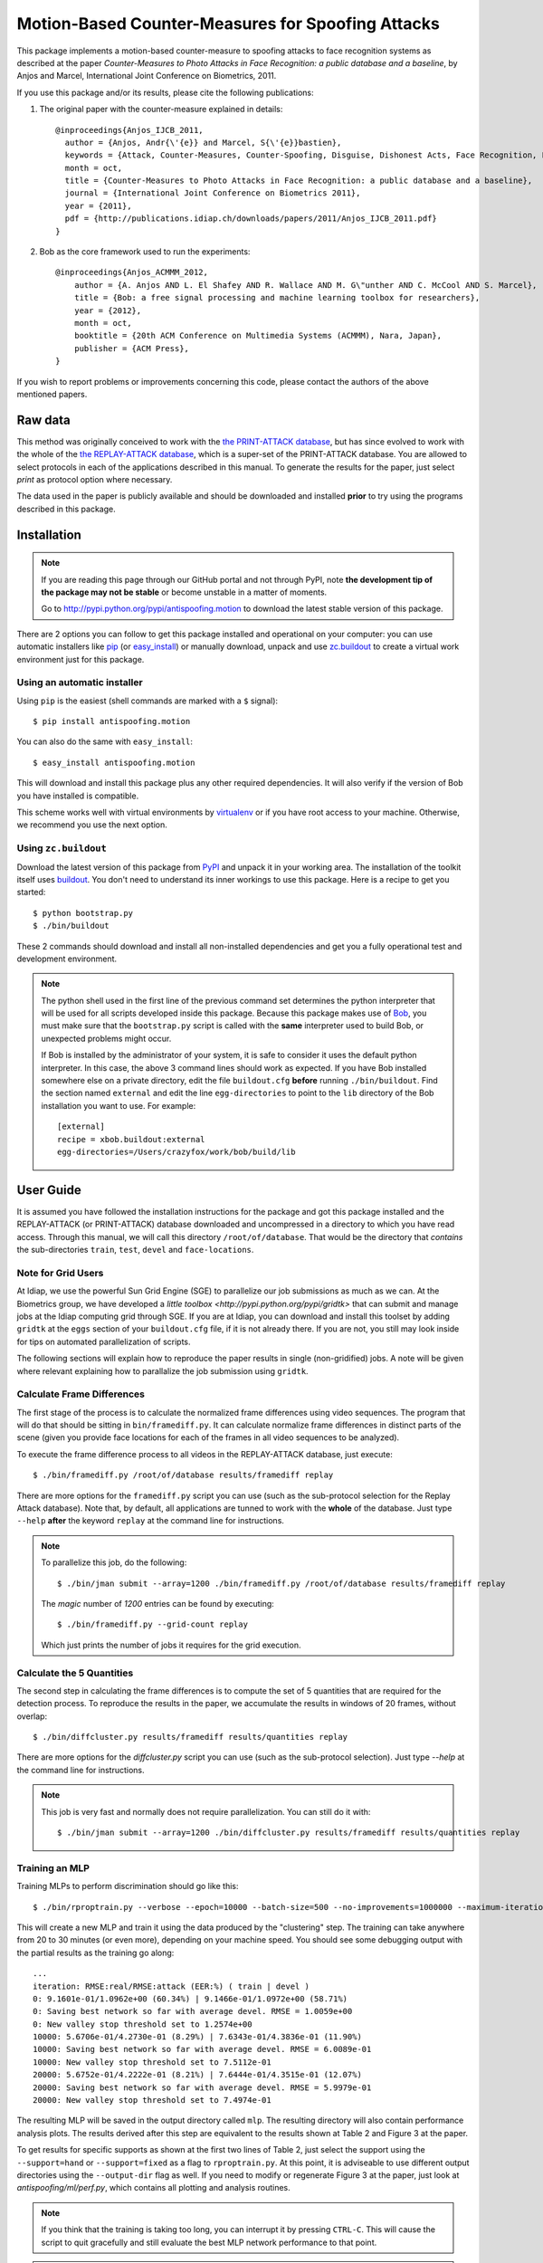 ====================================================
 Motion-Based Counter-Measures for Spoofing Attacks
====================================================

This package implements a motion-based counter-measure to spoofing attacks to
face recognition systems as described at the paper `Counter-Measures to Photo
Attacks in Face Recognition: a public database and a baseline`, by Anjos and
Marcel, International Joint Conference on Biometrics, 2011.

If you use this package and/or its results, please cite the following
publications:

1. The original paper with the counter-measure explained in details::

    @inproceedings{Anjos_IJCB_2011,
      author = {Anjos, Andr{\'{e}} and Marcel, S{\'{e}}bastien},
      keywords = {Attack, Counter-Measures, Counter-Spoofing, Disguise, Dishonest Acts, Face Recognition, Face Verification, Forgery, Liveness Detection, Replay, Spoofing, Trick},
      month = oct,
      title = {Counter-Measures to Photo Attacks in Face Recognition: a public database and a baseline},
      journal = {International Joint Conference on Biometrics 2011},
      year = {2011},
      pdf = {http://publications.idiap.ch/downloads/papers/2011/Anjos_IJCB_2011.pdf}
    }

2. Bob as the core framework used to run the experiments::

    @inproceedings{Anjos_ACMMM_2012,
        author = {A. Anjos AND L. El Shafey AND R. Wallace AND M. G\"unther AND C. McCool AND S. Marcel},
        title = {Bob: a free signal processing and machine learning toolbox for researchers},
        year = {2012},
        month = oct,
        booktitle = {20th ACM Conference on Multimedia Systems (ACMMM), Nara, Japan},
        publisher = {ACM Press},
    }

If you wish to report problems or improvements concerning this code, please
contact the authors of the above mentioned papers.

Raw data
--------

This method was originally conceived to work with the `the PRINT-ATTACK
database <https://www.idiap.ch/dataset/printattack>`_, but has since evolved to
work with the whole of the `the REPLAY-ATTACK database
<https://www.idiap.ch/dataset/replayattack>`_, which is a super-set of the
PRINT-ATTACK database. You are allowed to select protocols in each of the
applications described in this manual. To generate the results for the paper,
just select `print` as protocol option where necessary.

The data used in the paper is publicly available and should be downloaded and
installed **prior** to try using the programs described in this package.

Installation
------------

.. note:: 

  If you are reading this page through our GitHub portal and not through PyPI,
  note **the development tip of the package may not be stable** or become
  unstable in a matter of moments.

  Go to `http://pypi.python.org/pypi/antispoofing.motion
  <http://pypi.python.org/pypi/antispoofing.motion>`_ to download the latest
  stable version of this package.

There are 2 options you can follow to get this package installed and
operational on your computer: you can use automatic installers like `pip
<http://pypi.python.org/pypi/pip/>`_ (or `easy_install
<http://pypi.python.org/pypi/setuptools>`_) or manually download, unpack and
use `zc.buildout <http://pypi.python.org/pypi/zc.buildout>`_ to create a
virtual work environment just for this package.

Using an automatic installer
============================

Using ``pip`` is the easiest (shell commands are marked with a ``$`` signal)::

  $ pip install antispoofing.motion

You can also do the same with ``easy_install``::

  $ easy_install antispoofing.motion

This will download and install this package plus any other required
dependencies. It will also verify if the version of Bob you have installed
is compatible.

This scheme works well with virtual environments by `virtualenv
<http://pypi.python.org/pypi/virtualenv>`_ or if you have root access to your
machine. Otherwise, we recommend you use the next option.

Using ``zc.buildout``
=====================

Download the latest version of this package from `PyPI
<http://pypi.python.org/pypi/antispoofing.motion>`_ and unpack it in your
working area. The installation of the toolkit itself uses `buildout
<http://www.buildout.org/>`_. You don't need to understand its inner workings
to use this package. Here is a recipe to get you started::
  
  $ python bootstrap.py 
  $ ./bin/buildout

These 2 commands should download and install all non-installed dependencies and
get you a fully operational test and development environment.

.. note::

  The python shell used in the first line of the previous command set
  determines the python interpreter that will be used for all scripts developed
  inside this package. Because this package makes use of `Bob
  <http://idiap.github.com/bob>`_, you must make sure that the ``bootstrap.py``
  script is called with the **same** interpreter used to build Bob, or
  unexpected problems might occur.

  If Bob is installed by the administrator of your system, it is safe to
  consider it uses the default python interpreter. In this case, the above 3
  command lines should work as expected. If you have Bob installed somewhere
  else on a private directory, edit the file ``buildout.cfg`` **before**
  running ``./bin/buildout``. Find the section named ``external`` and edit the
  line ``egg-directories`` to point to the ``lib`` directory of the Bob
  installation you want to use. For example::

    [external]
    recipe = xbob.buildout:external
    egg-directories=/Users/crazyfox/work/bob/build/lib

User Guide
----------

It is assumed you have followed the installation instructions for the package
and got this package installed and the REPLAY-ATTACK (or PRINT-ATTACK) database
downloaded and uncompressed in a directory to which you have read access.
Through this manual, we will call this directory ``/root/of/database``. That
would be the directory that *contains* the sub-directories ``train``, ``test``,
``devel`` and ``face-locations``.

Note for Grid Users
===================

At Idiap, we use the powerful Sun Grid Engine (SGE) to parallelize our job
submissions as much as we can. At the Biometrics group, we have developed a
`little toolbox <http://pypi.python.org/pypi/gridtk>` that can submit and
manage jobs at the Idiap computing grid through SGE.  If you are at Idiap, you
can download and install this toolset by adding ``gridtk`` at the ``eggs``
section of your ``buildout.cfg`` file, if it is not already there. If you are
not, you still may look inside for tips on automated parallelization of
scripts.

The following sections will explain how to reproduce the paper results in
single (non-gridified) jobs. A note will be given where relevant explaining how
to parallalize the job submission using ``gridtk``.

Calculate Frame Differences
===========================

The first stage of the process is to calculate the normalized frame differences
using video sequences. The program that will do that should be sitting in
``bin/framediff.py``. It can calculate normalize frame differences in distinct
parts of the scene (given you provide face locations for each of the frames in
all video sequences to be analyzed).

To execute the frame difference process to all videos in the REPLAY-ATTACK
database, just execute::

  $ ./bin/framediff.py /root/of/database results/framediff replay

There are more options for the ``framediff.py`` script you can use (such as the
sub-protocol selection for the Replay Attack database). Note that, by default,
all applications are tunned to work with the **whole** of the database.  Just
type ``--help`` **after** the keyword ``replay`` at the command line for
instructions.

.. note::

  To parallelize this job, do the following::

    $ ./bin/jman submit --array=1200 ./bin/framediff.py /root/of/database results/framediff replay

  The `magic` number of `1200` entries can be found by executing::

    $ ./bin/framediff.py --grid-count replay

  Which just prints the number of jobs it requires for the grid execution.

Calculate the 5 Quantities
==========================

The second step in calculating the frame differences is to compute the set of 5
quantities that are required for the detection process. To reproduce the
results in the paper, we accumulate the results in windows of 20 frames,
without overlap::

  $ ./bin/diffcluster.py results/framediff results/quantities replay

There are more options for the `diffcluster.py` script you can use (such as the
sub-protocol selection). Just type `--help` at the command line for
instructions.

.. note::

  This job is very fast and normally does not require parallelization. You can
  still do it with::

    $ ./bin/jman submit --array=1200 ./bin/diffcluster.py results/framediff results/quantities replay

Training an MLP
===============

Training MLPs to perform discrimination should go like this::

  $ ./bin/rproptrain.py --verbose --epoch=10000 --batch-size=500 --no-improvements=1000000 --maximum-iterations=10000000 results/quantities mlp

This will create a new MLP and train it using the data produced by the
"clustering" step. The training can take anywhere from 20 to 30 minutes (or
even more), depending on your machine speed. You should see some debugging
output with the partial results as the training go along::

  ...
  iteration: RMSE:real/RMSE:attack (EER:%) ( train | devel )
  0: 9.1601e-01/1.0962e+00 (60.34%) | 9.1466e-01/1.0972e+00 (58.71%)
  0: Saving best network so far with average devel. RMSE = 1.0059e+00
  0: New valley stop threshold set to 1.2574e+00
  10000: 5.6706e-01/4.2730e-01 (8.29%) | 7.6343e-01/4.3836e-01 (11.90%)
  10000: Saving best network so far with average devel. RMSE = 6.0089e-01
  10000: New valley stop threshold set to 7.5112e-01
  20000: 5.6752e-01/4.2222e-01 (8.21%) | 7.6444e-01/4.3515e-01 (12.07%)
  20000: Saving best network so far with average devel. RMSE = 5.9979e-01
  20000: New valley stop threshold set to 7.4974e-01

The resulting MLP will be saved in the output directory called
``mlp``. The resulting directory will also contain performance
analysis plots. The results derived after this step are equivalent to the
results shown at Table 2 and Figure 3 at the paper.

To get results for specific supports as shown at the first two lines of Table
2, just select the support using the ``--support=hand`` or ``--support=fixed``
as a flag to ``rproptrain.py``. At this point, it is adviseable to use
different output directories using the ``--output-dir`` flag as well. If you
need to modify or regenerate Figure 3 at the paper, just look at
`antispoofing/ml/perf.py`, which contains all plotting and analysis routines.

.. note::

  If you think that the training is taking too long, you can interrupt it by
  pressing ``CTRL-C``. This will cause the script to quit gracefully and still
  evaluate the best MLP network performance to that point. 

.. note::

  To execute this script in the grid environment, just set the output directory
  to depend on the SGE_TASK_ID environment variable::

    $ ./bin/jman --array=10 ./bin/rproptrain.py --verbose --epoch=10000 --batch-size=500 --no-improvements=1000000 --maximum-iterations=10000000 results/quantities 'mlp.%(SGE_TASK_ID)s'

Running the Time Analysis
=========================

The time analysis is the end of the processing chain, it fuses the scores of
instantaneous MLP outputs to give out a better estimation of attacks and
real-accesses. To use it::

  $ ./bin/time_analysis.py network-directory

The 3 curves on Figure 4 at the paper relate to the different support types.
Just repeat the procedure for every system trained with data for a particular
support (equivalent for then entries in Table 2). The output for this script is
dumped in PDF (plot) and text (``.rst`` file) on the directory containing the
matching neural net you passed as input parameter.

Dumping MLP Scores
==================

You can dump the scores for every input file in the ``clustered`` directory
using the ``make_scores.py`` script::

  $ ./bin/make_scores.py network-directory scores

This should give you the detailed output of the MLP for every input file in the
training, development and test sets. You can use these score files in your
own score analysis routines, for example.

.. note::

  The score file format is an HDF5 file with a single array, which contains the
  scores for every frame in the input video. Values which are marked as NaN
  should be ignored by your procedure. The reason varies: it may mean no valid
  face was detected on such a frame or that the motion-detection procedure
  decided to skip (on user configuration) the analysis of that frame.

Merging Scores
==============

If you wish to create a single `5-column format file
<http://www.idiap.ch/software/bob/docs/nightlies/last/bob/sphinx/html/measure/index.html?highlight=five_col#bob.measure.load.five_column>`_
by combining this counter-measure scores for every video into a single file
that can be fed to external analysis utilities such as our
`antispoofing.evaluation <http://pypi.python.org/pypi/antispoofing.evaluation>`
package, you should use the script ``merge_scores.py``. You will have to
specify how many of the scores in every video you will want to average and the
input directory containing the scores files that will be merged. 

The output of the program consists of three 5-column formatted files with the
client identities and scores for **every video** in the input directory. A line
in the output file corresponds to a video from the database.

You run this program on the output of ``make_scores.py``. So, it should look
like this if you followed the previous example::

  $ ./bin/merge_scores.py scores/train

The above commandline examples will generate 3 files containing the training,
development and test scores, accumulated over each video in the respective
subsets, for input scores in the given input directory.

Problems
--------

In case of problems, please contact any of the authors of the paper.

